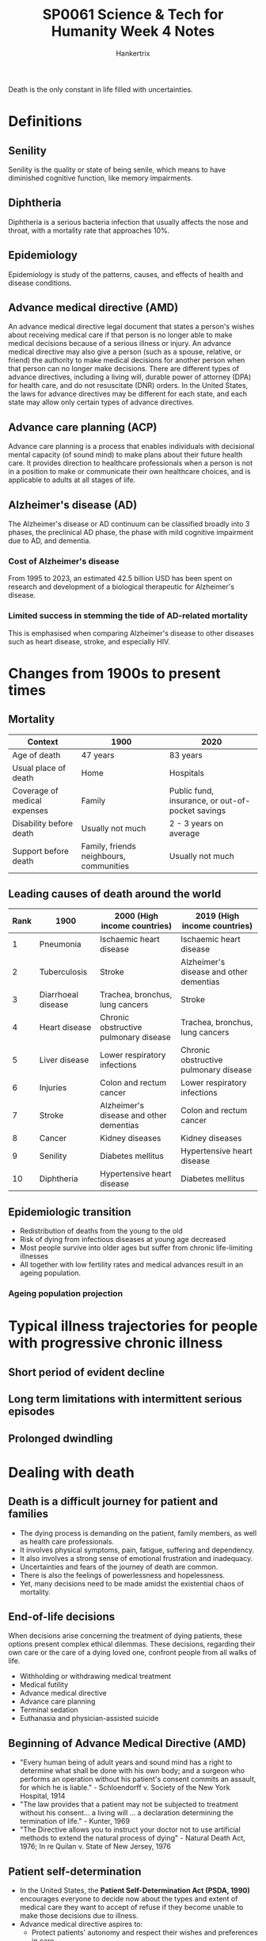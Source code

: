 #+TITLE: SP0061 Science & Tech for Humanity Week 4 Notes
#+AUTHOR: Hankertrix
#+STARTUP: showeverything
#+OPTIONS: toc:2

Death is the only constant in life filled with uncertainties.

* Definitions

** Senility
Senility is the quality or state of being senile, which means to have diminished cognitive function, like memory impairments.

** Diphtheria
Diphtheria is a serious bacteria infection that usually affects the nose and throat, with a mortality rate that approaches 10%.

** Epidemiology
Epidemiology is study of the patterns, causes, and effects of health and disease conditions.

** Advance medical directive (AMD)
An advance medical directive legal document that states a person's wishes about receiving medical care if that person is no longer able to make medical decisions because of a serious illness or injury. An advance medical directive may also give a person (such as a spouse, relative, or friend) the authority to make medical decisions for another person when that person can no longer make decisions. There are different types of advance directives, including a living will, durable power of attorney (DPA) for health care, and do not resuscitate (DNR) orders. In the United States, the laws for advance directives may be different for each state, and each state may allow only certain types of advance directives.

** Advance care planning (ACP)
Advance care planning is a process that enables individuals with decisional mental capacity (of sound mind) to make plans about their future health care. It provides direction to healthcare professionals when a person is not in a position to make or communicate their own healthcare choices, and is applicable to adults at all stages of life.

** Alzheimer's disease (AD)
The Alzheimer's disease or AD continuum can be classified broadly into 3 phases, the preclinical AD phase, the phase with mild cognitive impairment due to AD, and dementia.
[[./images/alzheimers-disease-continuum.png]]

*** Cost of Alzheimer's disease
From 1995 to 2023, an estimated 42.5 billion USD has been spent on research and development of a biological therapeutic for Alzheimer's disease.
[[./images/cost-of-alzheimers-disease.png]]

*** Limited success in stemming the tide of AD-related mortality
This is emphasised when comparing Alzheimer's disease to other diseases such as heart disease, stroke, and especially HIV.
[[./images/percentage-changes-in-selected-causes-of-death.png]]

* Changes from 1900s to present times

** Mortality
| Context                      | 1900                                    | 2020                                             |
|------------------------------+-----------------------------------------+--------------------------------------------------|
| Age of death                 | 47 years                                | 83 years                                         |
| Usual place of death         | Home                                    | Hospitals                                        |
| Coverage of medical expenses | Family                                  | Public fund, insurance, or out-of-pocket savings |
| Disability before death      | Usually not much                        | 2 - 3 years on average                           |
| Support before death         | Family, friends neighbours, communities | Usually not much                                 |

** Leading causes of death around the world
| Rank | 1900               | 2000 (High income countries)            | 2019 (High income countries)            |
|------+--------------------+-----------------------------------------+-----------------------------------------|
|    1 | Pneumonia          | Ischaemic heart disease                 | Ischaemic heart disease                 |
|    2 | Tuberculosis       | Stroke                                  | Alzheimer's disease and other dementias |
|    3 | Diarrhoeal disease | Trachea, bronchus, lung cancers         | Stroke                                  |
|    4 | Heart disease      | Chronic obstructive pulmonary disease   | Trachea, bronchus, lung cancers         |
|    5 | Liver disease      | Lower respiratory infections            | Chronic obstructive pulmonary disease   |
|    6 | Injuries           | Colon and rectum cancer                 | Lower respiratory infections            |
|    7 | Stroke             | Alzheimer's disease and other dementias | Colon and rectum cancer                 |
|    8 | Cancer             | Kidney diseases                         | Kidney diseases                         |
|    9 | Senility           | Diabetes mellitus                       | Hypertensive heart disease              |
|   10 | Diphtheria         | Hypertensive heart disease              | Diabetes mellitus                       |

** Epidemiologic transition
- Redistribution of deaths from the young to the old
- Risk of dying from infectious diseases at young age decreased
- Most people survive into older ages but suffer from chronic life-limiting illnesses
- All together with low fertility rates and medical advances result in an ageing population.

*** Ageing population projection
[[./images/ageing-population-graphic.png]]

* Typical illness trajectories for people with progressive chronic illness

** Short period of evident decline
[[./images/short-period-of-evident-decline-trajectory.png]]

** Long term limitations with intermittent serious episodes
[[./images/long-term-limitations-trajectory.png]]

** Prolonged dwindling
[[./images/prolonged-dwindling-trajectory.png]]

* Dealing with death

** Death is a difficult journey for patient and families
- The dying process is demanding on the patient, family members, as well as health care professionals.
- It involves physical symptoms, pain, fatigue, suffering and dependency.
- It also involves a strong sense of emotional frustration and inadequacy.
- Uncertainties and fears of the journey of death are common.
- There is also the feelings of powerlessness and hopelessness.
- Yet, many decisions need to be made amidst the existential chaos of mortality.

** End-of-life decisions
When decisions arise concerning the treatment of dying patients, these options present complex ethical dilemmas. These decisions, regarding their own care or the care of a dying loved one, confront people from all walks of life.

- Withholding or withdrawing medical treatment
- Medical futility
- Advance medical directive
- Advance care planning
- Terminal sedation
- Euthanasia and physician-assisted suicide

** Beginning of Advance Medical Directive (AMD)
- "Every human being of adult years and sound mind has a right to determine what shall be done with his own body; and a surgeon who performs an operation without his patient's consent commits an assault, for which he is liable." - Schloendorff v. Society of the New York Hospital, 1914
- "The law provides that a patient may not be subjected to treatment without his consent... a living will ... a declaration determining the termination of life." - Kunter, 1969
- "The Directive allows you to instruct your doctor not to use artificial methods to extend the natural process of dying" - Natural Death Act, 1976; In re Quilan v. State of New Jersey, 1976

** Patient self-determination
- In the United States, the *Patient Self-Determination Act (PSDA, 1990)* encourages everyone to decide now about the types and extent of medical care they want to accept of refuse if they become unable to make those decisions due to illness.
- Advance medical directive aspires to:
  - Protect patients' autonomy and respect their wishes and preferences in care
  - Help patients plan for the end of life through making informed care decisions before becoming incapacitated
  - Designate a dual power of attorney to help patient make care decisions when he or she becomes incapacitated
  - Avoid unnecessary and futile treatments which would cause more harm than good
  - Permit peace of mind

** Advance medical directive and quality palliative care
- Advance medical directive is a cornerstone to quality palliative care:
  - Establishes a personalised end-of-life care plan
  - Integrates the psychosocial and spiritual aspects of care
  - Reduces hospital admissions and likelihood to die in a hospital
  - Maintains and enhances patient's quality of life
- However, in most research that examined the effectiveness of advanced medical directive, quality of life is measure solely with quality metrics or performance metrics such as hospital admission, hospice enrolment, usage and deaths.
  - This can potentially create a checkbox exercise that undermines the real needs and concerns of patients.
  - More research is needed to assess holistic care outcomes such as quality of life and quality of death.

** From advance directives to advance care planning (ACP)
- ACP is the process of planning for future healthcare options through a series of voluntary, non-legally binding conversations with one's family and doctors.
- In an ACP discussion, patients are guided to understand, reflect upon, and discuss their goals, values and beliefs, then led to indicate their preferences with regard to future healthcare treatments.
- ACP also involves nominating a "substitute decision-maker" who can make decisions on the patient's behalf. The documented discussion provides guidance for the medical team in making decisions when crisis strikes, and the patient is no longer able to communicate.

** Key decisions of ACP
- Cardiopulmonary resuscitation (CPR)
- Do not resuscitate (DNR) order
- Artificial nutrition and hydration
- Do no intubate (DNI) order
- Preferred place of care
- Preferred place of death
- Durable power of attorney for healthcare

** National advance care planning programme
Singapore's Ministry of Health (MOH) and the Agency for Integrated Care (AIC) had launched a National Advance Care Planning programme in 2011, namely "Living Matters", to empower all members of the public with greater autonomy and self-determination in navigating the complexities of mortality, especially those facing the end of life.

However, take-up rate remains low despite numerous public campaigns and advocacy efforts.

** Beyond ACP: What do people want as they approach the end of life
- What type of care do people want?
- What are their worries, concerns and fears?
- What do they want to accomplish before they die?
- What type of legacy do they want to leave behind?
- What are important to them at the end of life?
- What are important to their family members?
- How can we make use of technology, virtual company, online platforms and mobile apps to enhance people's acceptance of and willingness to take up ACP?

* Risk factors for dementia

** 2020
[[./images/risk-factors-of-dementia-2020.png]]

** 2024
[[./images/risk-factors-of-dementia-2024.png]]

** Relationship between depression and dementia incidence
Research has found that the presence of depression almost doubles (1.97 times more likely) the incidence of dementia.

** Relationship between social life and cognition
Research has found that having more social activities and a larger social network correlated with better cognition.

** Relationship between purpose and meaning in life and dementia incidence
Research has also found that having purpose and meaning in life is correlated with a lower risk of dementia incidence.

* Communication with the elderly

** How to communicate?
- Know your audience.
- Make the purpose of your message clear.
- Choose the right platform to deliver the message.

** Challenges in communication

*** Seniors are not a homogeneous group
- In Singapore, more so than in other countries, communication challenges involving the elderly include divergent factors such as race, languages spoken, educational levels, work experiences, and cultural differences.
- In 2014, the Pioneer Generation Office had to reach out to Singaporeans 65 years and older with a message of thanks for their part in nation-building and offering a slew of concessions and benefits. Its first task was to figure out how to get the news to the Pioneers.
  - A press conference followed by coverage in the traditional media would only work for those who read newspapers and watch television
  - Letters in the mail to inform recipients of the benefits would be limited to those who could read the 4 official languages and would understand the information included.
  - So the Pioneer Generation Office set out to train volunteers who would deliver the information door-to-door to seniors.
  - This team had to include speakers of the official languages and the Chinese dialects, and a script was prepared with volunteers prepped to answer possible queries to be effective.
  - It was generally well received, but there were some negative feedback, such as:
    - Seniors being suspicious of the many questions volunteers asked about the seniors' well-being.
    - Seniors being offended by questions about their children and how often they visited.
    - Seniors asking why there were so many questions.
    - Seniors questioning why the government suddenly wanted to give out benefits to them now and what the government wanted in return.
    - Seniors that read the newspapers regularly complained that the volunteers talked down to them as they had already known the benefits.
    - Some seniors thought the volunteers were part off a scam.
  - Thus, the one-size-fits-all script did not go down well for some seniors.

*** Shifting lines of communication
- When the pandemic hit, it was important to be able to pass on good information from the government taskforce, disease experts and frontline agencies to the public.
- While these announcements were significant for our day-to-day living, the messages were not always easy not understand.
- Medical experts were present to explain the reasons behind the steps and their explanations regularly included jargon, which are special words or terms used by a particular professional group.
- During the pandemic, this included words such as mRNA, ventilator, asymptomatic, endemic, epidemiology, incubation, immunocompromised, anaphylaxis, self-isolation and so on.
- This was difficult for the public to understand, let alone for seniors.
- Those not reading newspapers or watching TV relied on others to tell them what was happening.
- The volunteers who were still in touch with many older Singaporeans had to stop home visits in the lockdown, and considered getting on Zoom calls or just phone calls to update seniors about the latest restrictions or explain what was happening, but found that many seniors did not have the devices for such calls.
- This resulted in further isolation for many seniors who were getting increasingly fearful and a significant number started to believe rumours and half-truths about vaccines and side effects.
- The fake news being circulated among the senior group was significant enough for the government to take steps to curb it.
- After decades of discouraging the use of Chinese dialects, the Ministry of Communication and Information started investing in dialect programs on Channel 8.
- The Ministry commissioned programs such as "Have You Eaten?" and "How Are You?", which included messages in various dialects about health assistance schemes, the Silver Support scheme, and active ageing in the storylines.
- The Ministry also tapped on a senior-favourite, Getai, which is a usually a stage performance at HDB estates during the Hungry Ghost Festival or Chinese New Year.
- With the COVID restrictions, the Getai performers moved their acts onto Facebook and YouTube, and while the programs still focused on singing, the host now weaved in messages about staying home, exercising at home, and staying safe.

*** Devices are not smart enough
- Seniors here now have no choice but to embrace some for of technology in their everyday lives.
- We have smartphones and smart TVs, and seniors need to learn how to use these devices for their entertainment, to stay in touch with family members, to make appointments at hospitals, to pay bills, to read menus, and until recently, to get into shopping malls and supermarkets.
- A church in Singapore decided to forego hymnals and prayer books in a bid to reduce the risk of infection, so the churchgoers were expected to scan a QR code for the words of the hymns to be sung.
- The result was a very quiet church, probably because the congregation, many of whom are older adults, are not inclined to whip out their phones in church and read hymn lyrics in a tiny font.
- Recommendations are now being considered for user guides to be more senior-friendly.
- They include typeface, type size, the use of colour and backgrounds to make reading instructions easier.
- Clear writing or animation could also help, and navigation on a website could be made easier with consistent layouts, menu and hyperlinks.
- There are also devices in the works such as communication devices that recognise speech and turn it into text, low vision magnifiers, electronic page turners and talking books and illustrations.
- GPS systems will soon not only inform older people on how to get somewhere, but also remind them where they are going.
- Seniors with hand phones however, have become the target of scams, and they have lost large sums, including their life savings, to tricksters pretending to be from banks and government agencies.
- More communication is needed to educate seniors about the dangers lurking in their devices.

**** Why do seniors have so much trouble with technological devices?
- The devices have traditionally been designed by young engineers targeting young users and seniors have been forced to adapt or lose out.
- The accompanying manuals or user guides are not helpful because of the small text font, the small pictures in black and white with tiny captions.
- Seniors don't have the same baseline level as younger people for learning about computers, smartphones, websites, and apps. Often, those who try to teach older adults how to use technology end up being frustrated and wonder why do these older adults not get it.
- The devices can be difficult for those with age-related disabilities, such as hearing loss, word retrieval problems, and slowing of cognitive function.

*** Keeping seniors in the loop
- Seniors in Singapore are now healthier and living longer, and they are also more educated and want to live active lives, travel, and be useful to society.
- Seniors are noticeably absent from social media.
- A lot of seniors spend hours online, but do not see people like themselves on videos or on Instagram.
- In the US, an older group of people have been making TikTok videos of themselves, and newspapers have called them "Granfluencers".
- During the lockdown, there were several stories of older people who were found breaking the rules, eating in hawker centres or not using the TraceTogether app.
- The media appears to go for the extreme, featuring either a lonely 80-year-old staring blankly out a window or a fit older TV actor showing off his abs, when in fact, most in this group lie somewhere in-between.
- The focus for the climate crisis appears to be on the younger generation and steps they can take to stop rising temperatures.
- However, seniors, who make up 1/4 of the population in Singapore also have a role to play.
- In a lift in Bishan, there is a poster to encourage recycling, and it showed what items should and should not go into the recycling bins.
- The entire poster was in pictures with green ticks and red crosses, so there is no need for text in English, Chinese, Malay and Tamil.

*** Summary
- No one platform can reach all sections of the senior group.
- Solutions for outreach may overturn current thinking.
- Technology can be enhanced to improve the lives of seniors.
- Everyone gains when seniors are engaged.
